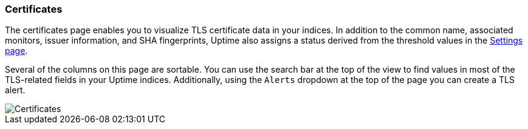 [role="xpack"]
[[uptime-certificates]]

=== Certificates

The certificates page enables you to visualize TLS certificate data in your indices. In addition to the
common name, associated monitors, issuer information, and SHA fingerprints, Uptime also assigns a status
derived from the threshold values in the <<uptime-settings, Settings page>>.

Several of the columns on this page are sortable. You can use the search bar at the top of the view
to find values in most of the TLS-related fields in your Uptime indices. Additionally, using the `Alerts`
dropdown at the top of the page you can create a TLS alert.

[role="screenshot"]
image::images/certificates-page.png[Certificates]
